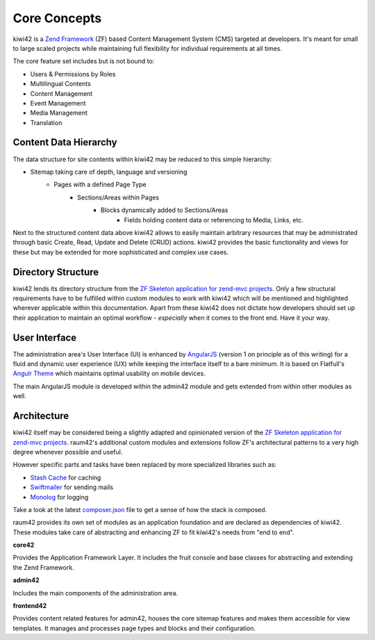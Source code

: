 Core Concepts
=============

kiwi42 is a `Zend Framework`_ (ZF) based Content Management System (CMS) targeted at developers. It's meant for small to large scaled projects while maintaining full flexibility for individual requirements at all times.

The core feature set includes but is not bound to:

- Users & Permissions by Roles
- Multilingual Contents
- Content Management
- Event Management
- Media Management
- Translation


Content Data Hierarchy
----------------------

The data structure for site contents within kiwi42 may be reduced to this simple hierarchy:

- Sitemap taking care of depth, language and versioning
    - Pages with a defined Page Type
        - Sections/Areas within Pages
            - Blocks dynamically added to Sections/Areas
                - Fields holding content data or referencing to Media, Links, etc.

Next to the structured content data above kiwi42 allows to easily maintain arbitrary resources that may be administrated through basic Create, Read, Update and Delete (CRUD) actions. kiwi42 provides the basic functionality and views for these but may be extended for more sophisticated and complex use cases.


Directory Structure
-------------------

kiwi42 lends its directory structure from the `ZF Skeleton application for zend-mvc projects`_.
Only a few structural requirements have to be fulfilled within custom modules to work with kiwi42 which will be mentioned and highlighted wherever applicable within this documentation. Apart from these kiwi42 does not dictate how developers should set up their application to maintain an optimal workflow - *especially* when it comes to the front end. Have it your way.


User Interface
--------------

The administration area's User Interface (UI) is enhanced by `AngularJS`_ (version 1 on principle as of this writing) for a fluid and dynamic user experience (UX) while keeping the interface itself to a bare minimum. It is based on Flatfull's `Angulr Theme`_ which maintains optimal usability on mobile devices.

The main AngularJS module is developed within the admin42 module and gets extended from within other modules as well.


Architecture
------------

kiwi42 itself may be considered being a slightly adapted and opinionated version of the `ZF Skeleton application for zend-mvc projects`_. raum42's additional custom modules and extensions follow ZF's architectural patterns to a very high degree whenever possible and useful.

However specific parts and tasks have been replaced by more specialized libraries such as:

- `Stash Cache`_ for caching
- `Swiftmailer`_ for sending mails
- `Monolog`_ for logging

Take a look at the latest `composer.json`_ file to get a sense of how the stack is composed.

raum42 provides its own set of modules as an application foundation and are declared as dependencies of kiwi42. These modules take care of abstracting and enhancing ZF to fit kiwi42's needs from "end to end".

**core42**

Provides the Application Framework Layer. It includes the fruit console and base classes for abstracting and extending the Zend Framework.

**admin42**

Includes the main components of the administration area.

**frontend42**

Provides content related features for admin42, houses the core sitemap features and makes them accessible for view templates.
It manages and processes page types and blocks and their configuration.


.. _Zend Framework: https://framework.zend.com/
.. _AngularJS: https://angularjs.org/
.. _Angulr Theme: http://flatfull.com/themes/angulr/angular/
.. _ZF Skeleton application for zend-mvc projects: https://github.com/zendframework/ZendSkeletonApplication
.. _Stash Cache: https://github.com/tedious/Stash
.. _Swiftmailer: https://github.com/swiftmailer/swiftmailer
.. _Monolog: https://github.com/Seldaek/monolog
.. _composer.json: https://github.com/raum42/kiwi42/blob/master/composer.json
